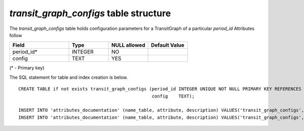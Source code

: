 *transit_graph_configs* table structure
---------------------------------------

The *transit_graph_configs* table holds configuration parameters for a TransitGraph of a particular `period_id`
Attributes follow

.. csv-table:: 
   :header: "Field", "Type", "NULL allowed", "Default Value"
   :widths:    30,     20,         20,          20

   period_id*,INTEGER,NO,
   config,TEXT,YES,


(* - Primary key)



The SQL statement for table and index creation is below.


::

   
   CREATE TABLE if not exists transit_graph_configs (period_id INTEGER UNIQUE NOT NULL PRIMARY KEY REFERENCES periods(period_id),
                                                     config    TEXT);
   
   INSERT INTO 'attributes_documentation' (name_table, attribute, description) VALUES('transit_graph_configs','period_id', 'The period this config is associated with.');
   INSERT INTO 'attributes_documentation' (name_table, attribute, description) VALUES('transit_graph_configs','mode_id', 'JSON string containing the configuration parameters.');
